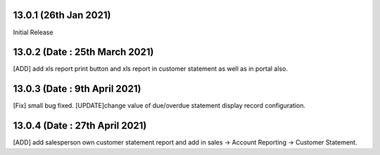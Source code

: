 13.0.1 (26th Jan 2021)
-------------------------
Initial Release

13.0.2 (Date : 25th March 2021)
------------------------------
[ADD] add xls report print button and xls report in customer statement as well as in portal also.

13.0.3 (Date : 9th April 2021)
--------------------------------
[Fix] small bug fixed.
[UPDATE]change value of due/overdue statement display record configuration.

13.0.4 (Date : 27th April 2021)
-----------------------------------
[ADD] add salesperson own customer statement report and add in sales -> Account Reporting -> Customer Statement.
